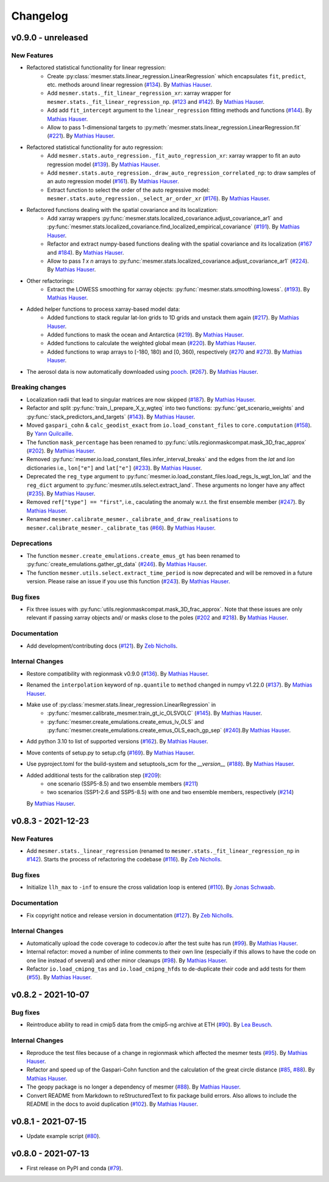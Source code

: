 Changelog
=========

v0.9.0 - unreleased
-------------------

New Features
^^^^^^^^^^^^

- Refactored statistical functionality for linear regression:
   - Create :py:class:`mesmer.stats.linear_regression.LinearRegression` which encapsulates
     ``fit``, ``predict``, etc. methods around linear regression
     (`#134 <https://github.com/MESMER-group/mesmer/pull/134>`_).
     By `Mathias Hauser <https://github.com/mathause>`_.
   - Add ``mesmer.stats._fit_linear_regression_xr``: xarray wrapper for ``mesmer.stats._fit_linear_regression_np``.
     (`#123 <https://github.com/MESMER-group/mesmer/pull/123>`_ and `#142 <https://github.com/MESMER-group/mesmer/pull/142>`_).
     By `Mathias Hauser <https://github.com/mathause>`_.
   - Add add ``fit_intercept`` argument to the ``linear_regression`` fitting methods and
     functions (`#144 <https://github.com/MESMER-group/mesmer/pull/144>`_).
     By `Mathias Hauser <https://github.com/mathause>`_.
   - Allow to pass 1-dimensional targets to :py:meth:`mesmer.stats.linear_regression.LinearRegression.fit`
     (`#221 <https://github.com/MESMER-group/mesmer/pull/221>`_).
     By `Mathias Hauser <https://github.com/mathause>`_.

- Refactored statistical functionality for auto regression:
   - Add ``mesmer.stats.auto_regression._fit_auto_regression_xr``: xarray wrapper to fit an
     auto regression model (`#139 <https://github.com/MESMER-group/mesmer/pull/139>`_).
     By `Mathias Hauser <https://github.com/mathause>`_.
   - Add ``mesmer.stats.auto_regression._draw_auto_regression_correlated_np``: to draw samples of an
     auto regression model (`#161 <https://github.com/MESMER-group/mesmer/pull/161>`_).
     By `Mathias Hauser <https://github.com/mathause>`_.
   - Extract function to select the order of the auto regressive model: ``mesmer.stats.auto_regression._select_ar_order_xr``
     (`#176 <https://github.com/MESMER-group/mesmer/pull/176>`_).
     By `Mathias Hauser <https://github.com/mathause>`_.

- Refactored functions dealing with the spatial covariance and its localization:
   - Add xarray wrappers :py:func:`mesmer.stats.localized_covariance.adjust_covariance_ar1`
     and :py:func:`mesmer.stats.localized_covariance.find_localized_empirical_covariance`
     (`#191 <https://github.com/MESMER-group/mesmer/pull/191>`__).
     By `Mathias Hauser <https://github.com/mathause>`_.
   - Refactor and extract numpy-based functions dealing with the spatial covariance and its localization
     (`#167 <https://github.com/MESMER-group/mesmer/pull/167>`__ and `#184
     <https://github.com/MESMER-group/mesmer/pull/184>`__).
     By `Mathias Hauser <https://github.com/mathause>`_.
   - Allow to pass `1 x n` arrays to :py:func:`mesmer.stats.localized_covariance.adjust_covariance_ar1`
     (`#224 <https://github.com/MESMER-group/mesmer/pull/224>`__).
     By `Mathias Hauser <https://github.com/mathause>`_.

- Other refactorings:
   - Extract the LOWESS smoothing for xarray objects: :py:func:`mesmer.stats.smoothing.lowess`.
     (`#193 <https://github.com/MESMER-group/mesmer/pull/193>`_).
     By `Mathias Hauser <https://github.com/mathause>`_.

- Added helper functions to process xarray-based model data:
   - Added functions to stack regular lat-lon grids to 1D grids and unstack them again (`#217
     <https://github.com/MESMER-group/mesmer/pull/217>`_). By `Mathias Hauser
     <https://github.com/mathause>`_.
   - Added functions to mask the ocean and Antarctica (`#219
     <https://github.com/MESMER-group/mesmer/pull/219>`_). By `Mathias Hauser
     <https://github.com/mathause>`_.
   - Added functions to calculate the weighted global mean (`#220
     <https://github.com/MESMER-group/mesmer/pull/220>`_). By `Mathias Hauser
     <https://github.com/mathause>`_.
   - Added functions to wrap arrays to [-180, 180) and [0, 360), respectively (`#270
     <https://github.com/MESMER-group/mesmer/pull/270>`_ and `#273
     <https://github.com/MESMER-group/mesmer/pull/273>`_). By `Mathias Hauser
     <https://github.com/mathause>`_.

- The aerosol data is now automatically downloaded using `pooch <https://www.fatiando.org/pooch/latest/>`__.
  (`#267 <https://github.com/MESMER-group/mesmer/pull/267>`_). By `Mathias Hauser
  <https://github.com/mathause>`_.


Breaking changes
^^^^^^^^^^^^^^^^

- Localization radii that lead to singular matrices are now skipped (`#187 <https://github.com/MESMER-group/mesmer/issues/187>`__).
  By `Mathias Hauser <https://github.com/mathause>`_.
- Refactor and split :py:func:`train_l_prepare_X_y_wgteq` into two functions:
  :py:func:`get_scenario_weights` and :py:func:`stack_predictors_and_targets`
  (`#143 <https://github.com/MESMER-group/mesmer/pull/143>`_).
  By `Mathias Hauser <https://github.com/mathause>`_.
- Moved ``gaspari_cohn`` & ``calc_geodist_exact`` from ``io.load_constant_files`` to ``core.computation``
  (`#158 <https://github.com/MESMER-group/mesmer/issues/158>`_).
  By `Yann Quilcaille <https://github.com/yquilcaille>`_.
- The function ``mask_percentage`` has been renamed to :py:func:`utils.regionmaskcompat.mask_3D_frac_approx`
  (`#202 <https://github.com/MESMER-group/mesmer/pull/202>`_).
  By `Mathias Hauser <https://github.com/mathause>`_.
- Removed :py:func:`mesmer.io.load_constant_files.infer_interval_breaks` and the edges
  from the `lat` and `lon` dictionaries i.e., ``lon["e"]`` and ``lat["e"]``
  (`#233 <https://github.com/MESMER-group/mesmer/pull/233>`_).
  By `Mathias Hauser <https://github.com/mathause>`_.
- Deprecated the ``reg_type`` argument to :py:func:`mesmer.io.load_constant_files.load_regs_ls_wgt_lon_lat`
  and the ``reg_dict`` argument to :py:func:`mesmer.utils.select.extract_land`. These arguments
  no longer have any affect (`#235 <https://github.com/MESMER-group/mesmer/pull/235>`_).
  By `Mathias Hauser <https://github.com/mathause>`_.
- Removed ``ref["type"] == "first"``, i.e., caculating the anomaly w.r.t. the first
  ensemble member (`#247 <https://github.com/MESMER-group/mesmer/pull/247>`_).
  By `Mathias Hauser <https://github.com/mathause>`_.
- Renamed ``mesmer.calibrate_mesmer._calibrate_and_draw_realisations`` to ``mesmer.calibrate_mesmer._calibrate_tas``
  (`#66 <https://github.com/MESMER-group/mesmer/issues/66>`_).
  By `Mathias Hauser <https://github.com/mathause>`_.

Deprecations
^^^^^^^^^^^^

- The function ``mesmer.create_emulations.create_emus_gt`` has been renamed to
  :py:func:`create_emulations.gather_gt_data` (`#246 <https://github.com/MESMER-group/mesmer/pull/246>`_).
  By `Mathias Hauser <https://github.com/mathause>`_.

- The function ``mesmer.utils.select.extract_time_period`` is now deprecated and will be
  removed in a future version. Please raise an issue if you use this function (`#243
  <https://github.com/MESMER-group/mesmer/pull/243>`_). By `Mathias Hauser
  <https://github.com/mathause>`_.

Bug fixes
^^^^^^^^^

- Fix three issues with :py:func:`utils.regionmaskcompat.mask_3D_frac_approx`. Note that these
  issues are only relevant if passing xarray objects and/ or masks close to the poles
  (`#202 <https://github.com/MESMER-group/mesmer/pull/202>`_ and `#218 <https://github.com/MESMER-group/mesmer/pull/218>`_).
  By `Mathias Hauser <https://github.com/mathause>`_.

Documentation
^^^^^^^^^^^^^

- Add development/contributing docs (`#121 <https://github.com/MESMER-group/mesmer/pull/121>`_).
  By `Zeb Nicholls <https://github.com/znicholls>`_.

Internal Changes
^^^^^^^^^^^^^^^^

- Restore compatibility with regionmask v0.9.0 (`#136 <https://github.com/MESMER-group/mesmer/pull/136>`_).
  By `Mathias Hauser <https://github.com/mathause>`_.

- Renamed the ``interpolation`` keyword of ``np.quantile`` to ``method`` changed in
  numpy v1.22.0 (`#137 <https://github.com/MESMER-group/mesmer/pull/137>`_).
  By `Mathias Hauser <https://github.com/mathause>`_.

- Make use of :py:class:`mesmer.stats.linear_regression.LinearRegression` in
   - :py:func:`mesmer.calibrate_mesmer.train_gt_ic_OLSVOLC` (`#145 <https://github.com/MESMER-group/mesmer/pull/145>`_).
     By `Mathias Hauser <https://github.com/mathause>`_.
   - :py:func:`mesmer.create_emulations.create_emus_lv_OLS` and :py:func:`mesmer.create_emulations.create_emus_OLS_each_gp_sep`
     (`#240 <https://github.com/MESMER-group/mesmer/pull/240>`_).By `Mathias Hauser <https://github.com/mathause>`_.

- Add python 3.10 to list of supported versions (`#162 <https://github.com/MESMER-group/mesmer/pull/162>`_).
  By `Mathias Hauser <https://github.com/mathause>`_.

- Move contents of setup.py to setup.cfg (`#169 <https://github.com/MESMER-group/mesmer/pull/169>`_).
  By `Mathias Hauser <https://github.com/mathause>`_.

- Use pyproject.toml for the build-system and setuptools_scm for the `__version__`
  (`#188 <https://github.com/MESMER-group/mesmer/pull/188>`_).
  By `Mathias Hauser <https://github.com/mathause>`_.

- Added additional tests for the calibration step (`#209 <https://github.com/MESMER-group/mesmer/issues/209>`_):
   - one scenario (SSP5-8.5) and two ensemble members (`#211 <https://github.com/MESMER-group/mesmer/pull/211>`_)
   - two scenarios (SSP1-2.6 and SSP5-8.5) with one and two ensemble members, respectively (`#214 <https://github.com/MESMER-group/mesmer/pull/214>`_)

  By `Mathias Hauser <https://github.com/mathause>`_.


v0.8.3 - 2021-12-23
-------------------

New Features
^^^^^^^^^^^^

- Add ``mesmer.stats._linear_regression`` (renamed to ``mesmer.stats._fit_linear_regression_np``
  in `#142 <https://github.com/MESMER-group/mesmer/pull/142>`_). Starts the process of
  refactoring the codebase (`#116 <https://github.com/MESMER-group/mesmer/pull/116>`_).
  By `Zeb Nicholls <https://github.com/znicholls>`_.

Bug fixes
^^^^^^^^^

- Initialize ``llh_max`` to ``-inf`` to ensure the cross validation loop is entered
  (`#110 <https://github.com/MESMER-group/mesmer/pull/110>`_).
  By `Jonas Schwaab <https://github.com/woodhome23>`_.

Documentation
^^^^^^^^^^^^^

- Fix copyright notice and release version in documentation
  (`#127 <https://github.com/MESMER-group/mesmer/pull/127>`_).
  By `Zeb Nicholls <https://github.com/znicholls>`_.

Internal Changes
^^^^^^^^^^^^^^^^

- Automatically upload the code coverage to codecov.io after the test suite has run
  (`#99 <https://github.com/MESMER-group/mesmer/pull/99>`_).
  By `Mathias Hauser <https://github.com/mathause>`_.
- Internal refactor: moved a number of inline comments to their own line (especially if
  this allows to have the code on one line instead of several) and other minor cleanups
  (`#98 <https://github.com/MESMER-group/mesmer/pull/98>`_).
  By `Mathias Hauser <https://github.com/mathause>`_.
- Refactor ``io.load_cmipng_tas`` and ``io.load_cmipng_hfds`` to
  de-duplicate their code and add tests for them
  (`#55 <https://github.com/MESMER-group/mesmer/pull/55>`_).
  By `Mathias Hauser <https://github.com/mathause>`_.


v0.8.2 - 2021-10-07
-------------------

Bug fixes
^^^^^^^^^

- Reintroduce ability to read in cmip5 data from the cmip5-ng archive at ETH
  (`#90 <https://github.com/MESMER-group/mesmer/pull/90>`_).
  By `Lea Beusch <https://github.com/leabeusch>`_.

Internal Changes
^^^^^^^^^^^^^^^^
- Reproduce the test files because of a change in regionmask which affected the mesmer
  tests (`#95 <https://github.com/MESMER-group/mesmer/issues/95>`_).
  By `Mathias Hauser <https://github.com/mathause>`_.
- Refactor and speed up of the Gaspari-Cohn function and the calculation of the great
  circle distance (`#85 <https://github.com/MESMER-group/mesmer/pull/85>`_,
  `#88 <https://github.com/MESMER-group/mesmer/pull/88>`_).
  By `Mathias Hauser <https://github.com/mathause>`_.
- The geopy package is no longer a dependency of mesmer
  (`#88 <https://github.com/MESMER-group/mesmer/pull/88>`_).
  By `Mathias Hauser <https://github.com/mathause>`_.
- Convert README from Markdown to reStructuredText to fix package build errors. Also
  allows to include the README in the docs to avoid duplication
  (`#102 <https://github.com/MESMER-group/mesmer/issues/102>`_).
  By `Mathias Hauser <https://github.com/mathause>`_.

v0.8.1 - 2021-07-15
-------------------

- Update example script (`#80 <https://github.com/MESMER-group/mesmer/pull/80>`_).

v0.8.0 - 2021-07-13
-------------------

- First release on PyPI and conda
  (`#79 <https://github.com/MESMER-group/mesmer/pull/79>`_).
